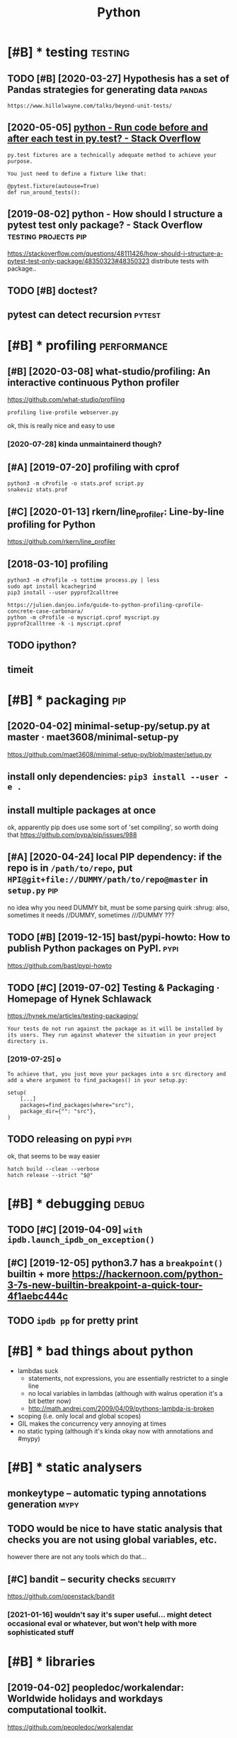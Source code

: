 #+TITLE: Python
#+filetags: python

* [#B] * testing                                                    :testing:
:PROPERTIES:
:ID:       8b0d66fff5d6bb59596577577bb04f1c
:END:
** TODO [#B] [2020-03-27] Hypothesis has a set of Pandas strategies for generating data :pandas:
:PROPERTIES:
:ID:       a4783ebcd94d33b2894ca840358215bd
:END:
: https://www.hillelwayne.com/talks/beyond-unit-tests/

** [2020-05-05] [[https://stackoverflow.com/questions/22627659/run-code-before-and-after-each-test-in-py-test][python - Run code before and after each test in py.test? - Stack Overflow]]
:PROPERTIES:
:ID:       a9bb515638000a9c0233268d78ce2cfd
:END:
: py.test fixtures are a technically adequate method to achieve your purpose.
: 
: You just need to define a fixture like that:
: 
: @pytest.fixture(autouse=True)
: def run_around_tests():
** [2019-08-02] python - How should I structure a pytest test only package? - Stack Overflow :testing:projects:pip:
:PROPERTIES:
:ID:       d58115bf003ec141e730d69b482b6f54
:END:
https://stackoverflow.com/questions/48111426/how-should-i-structure-a-pytest-test-only-package/48350323#48350323
distribute tests with package..
** TODO [#B] doctest?
:PROPERTIES:
:CREATED:  [2019-02-26]
:ID:       dde62e1665fd022474baa8974a56e2a2
:END:
** pytest can detect recursion                                       :pytest:
:PROPERTIES:
:ID:       011335e49d2611980831b7cec8c22811
:END:

* [#B] * profiling                                              :performance:
:PROPERTIES:
:ID:       71e50f9828c87f2ad56ef3703932e654
:END:
** [#B] [2020-03-08] what-studio/profiling: An interactive continuous Python profiler
:PROPERTIES:
:ID:       228cc4e5636dea63ec5013f9c770e2f3
:END:
https://github.com/what-studio/profiling
: profiling live-profile webserver.py

ok, this is really nice and easy to use
*** [2020-07-28] kinda unmaintainerd though?
:PROPERTIES:
:ID:       063f6d5f174a411d8cf88bb2145d03bd
:END:
** [#A] [2019-07-20] profiling with cprof
:PROPERTIES:
:ID:       2d10b300069dae1fd2fde2676026afba
:END:
: python3 -m cProfile -o stats.prof script.py
: snakeviz stats.prof

** [#C] [2020-01-13] rkern/line_profiler: Line-by-line profiling for Python
:PROPERTIES:
:ID:       6efe871f311dde35d0f2b7d6eed4615f
:END:
https://github.com/rkern/line_profiler

** [2018-03-10] profiling
:PROPERTIES:
:ID:       7b2e87c12f9c51607333f9ee35b370b8
:END:
: python3 -m cProfile -s tottime process.py | less
: sudo apt install kcachegrind
: pip3 install --user pyprof2calltree


: https://julien.danjou.info/guide-to-python-profiling-cprofile-concrete-case-carbonara/
: python -m cProfile -o myscript.cprof myscript.py
: pyprof2calltree -k -i myscript.cprof

** TODO ipython?
:PROPERTIES:
:ID:       8a2d52286f230216ac8489eed7d0ae1b
:END:
** timeit
:PROPERTIES:
:ID:       c2fb0e7920fb915d376ba89914fc4ab6
:END:


* [#B] * packaging                                                      :pip:
:PROPERTIES:
:ID:       00945e72a10c918e9b84be946b30d305
:END:
** [2020-04-02] minimal-setup-py/setup.py at master · maet3608/minimal-setup-py
:PROPERTIES:
:ID:       b72c4eb4122b73534c18ac5a5d633948
:END:
https://github.com/maet3608/minimal-setup-py/blob/master/setup.py

** install only dependencies: ~pip3 install --user -e .~
:PROPERTIES:
:ID:       5c3f0dfb07fdec6cf21287d39d1db029
:END:
** install multiple packages at once
:PROPERTIES:
:ID:       5f243f2a4044a6d7b403c5b2f95efd76
:END:
ok, apparently pip does use some sort of 'set compiling', so worth doing that
  https://github.com/pypa/pip/issues/988

** [#A] [2020-04-24] local PIP dependency: if the repo is in ~/path/to/repo~, put ~HPI@git+file://DUMMY/path/to/repo@master~ in ~setup.py~ :pip:
:PROPERTIES:
:ID:       21aef74ebaac35fe284e939089eed84d
:END:
no idea why you need DUMMY bit, must be some parsing quirk :shrug:
also, sometimes it needs //DUMMY, sometimes ///DUMMY ???

** TODO [#B] [2019-12-15] bast/pypi-howto: How to publish Python packages on PyPI. :pypi:
:PROPERTIES:
:ID:       3e756e47356767029432526ec0249e49
:END:
https://github.com/bast/pypi-howto

** TODO [#C] [2019-07-02] Testing & Packaging · Homepage of Hynek Schlawack
:PROPERTIES:
:ID:       cb2923fc4678f9247dea39a6652a4d6a
:END:
https://hynek.me/articles/testing-packaging/
: Your tests do not run against the package as it will be installed by its users. They run against whatever the situation in your project directory is.
*** [2019-07-25] o
:PROPERTIES:
:ID:       d6041c2117b4889fd1187589d946d49c
:END:
: To achieve that, you just move your packages into a src directory and add a where argument to find_packages() in your setup.py:
: 
: setup(
:     [...]
:     packages=find_packages(where="src"),
:     package_dir={"": "src"},
: )
** TODO releasing on pypi                                              :pypi:
:PROPERTIES:
:CREATED:  [2019-12-20]
:ID:       91b7a9a7da121aa45020ef8c87580ac1
:END:
ok, that seems to be way easier

: hatch build --clean --verbose
: hatch release --strict "$@"
* [#B] * debugging                                                    :debug:
:PROPERTIES:
:ID:       3a6a3d9f2366f6f3d71c05b61ddfd7e9
:END:
** TODO [#C] [2019-04-09] ~with ipdb.launch_ipdb_on_exception()~
:PROPERTIES:
:ID:       3e88305f-f19d-43d2-ad9e-2e761ded20b5
:END:
** [#C] [2019-12-05] python3.7 has a ~breakpoint()~ builtin + more https://hackernoon.com/python-3-7s-new-builtin-breakpoint-a-quick-tour-4f1aebc444c
:PROPERTIES:
:ID:       8e69b95497a06ebc0ce5f71dc31d166d
:END:

** TODO ~ipdb pp~ for pretty print
:PROPERTIES:
:CREATED:  [2019-02-03]
:ID:       1270a53a-67c7-469d-b31e-eaa1216d4a91
:END:
* [#B] * bad things about python
:PROPERTIES:
:CREATED:  [2018-03-01]
:ID:       f3ed5dfbf7d47f3dcbc6304a9387dac3
:END:
- lambdas suck
  - statements, not expressions, you are essentially restrictet to a single line
  - no local variables in lambdas (although with walrus operation it's a bit better now)
  - http://math.andrej.com/2009/04/09/pythons-lambda-is-broken
- scoping (i.e. only local and global scopes)
- GIL makes the concurrency very annoying at times
- no static typing (although it's kinda okay now with annotations and #mypy)

* [#B] * static analysers
:PROPERTIES:
:ID:       236750a35fabed6c9d29a77f3eceaea3
:END:
** monkeytype -- automatic typing annotations generation               :mypy:
:PROPERTIES:
:ID:       57da8fb07bfdfca61c7b0017c59155ea
:END:
** TODO would be nice to have  static analysis that checks you are not using global variables, etc.
:PROPERTIES:
:CREATED:  [2018-01-20]
:ID:       9b60779a00d9aad75d0ad81e31676371
:END:
however there are not any tools which do that...
** [#C] bandit  -- security checks                                 :security:
:PROPERTIES:
:ID:       5d2ee1645599f587c7c62cd71994f5eb
:END:
https://github.com/openstack/bandit
*** [2021-01-16] wouldn't say it's super useful... might detect occasional eval or whatever, but won't help with more sophisticated stuff
:PROPERTIES:
:ID:       444ba68c10b545af594cfee4a7e9fc46
:END:
* [#B] * libraries
:PROPERTIES:
:ID:       b2a5d937afb62428b2be6e833e384090
:END:
** [2019-04-02] peopledoc/workalendar: Worldwide holidays and workdays computational toolkit.
:PROPERTIES:
:ID:       0f83f2f56ef8f906f647394dca709024
:END:
https://github.com/peopledoc/workalendar

** [2018-12-09] Altair: Declarative Visualization in Python — Altair 2.3.0 documentation :viz:
:PROPERTIES:
:ID:       4fa7c4ef60ed032a53a7a96104bf89ff
:END:
https://altair-viz.github.io/index.html
* [#C] * Import system
:PROPERTIES:
:ID:       980cf1d440ddbf69a3b5ecb12f8ba1ab
:END:
** TODO figure it out -- very confusing!
:PROPERTIES:
:ID:       6b8e0e523eefba8d1ea09036f9133480
:END:
** [2017-12-17] from . import module
:PROPERTIES:
:ID:       4c184690161c4bac966f611910abd1a8
:END:
local import

** [#B] [2020-01-17] Alone Djangonaut – How python's import machinery works
:PROPERTIES:
:ID:       050ebf3a6d3a0e940dc305fc2c6b1bec
:END:
https://manikos.github.io/how-pythons-import-machinery-works
: origin

** [#C] [2019-06-29] python - Relative imports for the billionth time - Stack Overflow
:PROPERTIES:
:ID:       3988fd4901c859a3791801a6ff925382
:END:
https://stackoverflow.com/questions/14132789/relative-imports-for-the-billionth-time
: .. are only relative in a package
: However, if your module's name is __main__, it is not considered to be in a package. Its name has no dots, and therefore you cannot use from .. import statements inside it. If you try to do so, you will get the "relative-import in non-package" error.
** [#D] [2019-06-11] relative imports are discouraged              :oldhabit:
:PROPERTIES:
:ID:       5b4fffdc-a69f-4c71-bb78-39ddc8ac2fdd
:END:

* [#C] * logging
:PROPERTIES:
:ID:       77d8d01f4f776c14a00e5bd4bc08ef23
:END:
** [2018-07-05] creating top level logger is always bad (may happen before configuring). use factory method :logging:
:PROPERTIES:
:ID:       1471613723d5e4970c9793ca8e710645
:END:

* [#C] * datetime handling
:PROPERTIES:
:ID:       334797fe1360c79f8fa27d1737c05189
:END:
** [#B] [2018-09-04] utcfromtimestamp -- returns timestamp, unaware; fromtimestamp -- returns offset + timestamp, unaware :timezone:
:PROPERTIES:
:ID:       3a57a4189155f15632af79530e54c6cb
:END:
In [11]: datetime.fromtimestamp(123)
Out[11]: datetime.datetime(1970, 1, 1, 4, 2, 3)

In [12]: datetime.utcfromtimestamp(123)
Out[12]: datetime.datetime(1970, 1, 1, 0, 2, 3)
** [#B] [2018-09-04] ok, seems that it's better to use pytz.utc.localize(tz_unaware_datetime) :timezone:utc:
:PROPERTIES:
:ID:       2ceecf515b558471a566a2f7d8f5cdf4
:END:

* [#C] * doc
:PROPERTIES:
:ID:       e3cca71046b53150a51e4a7ffb3460a3
:END:
** pydoc
:PROPERTIES:
:CREATED:  [2018-04-15]
:ID:       14f1fe79c906cf12043af2d75516b6ef
:END:
-k: keyword search
-g: gui
** ipython: ? and ??
:PROPERTIES:
:ID:       5064cac3f058378462768212d114f55a
:END:


* [#B] [2019-09-22] [[https://reddit.com/r/Python/comments/d4zfhc/python3_fstrings_a_complete_guide_to_the_most/f0ieyws/][Python3 f-strings - A complete guide to the most well received feature of Python 3.]] /r/Python
:PROPERTIES:
:ID:       3307a066987fac24990f4556cd3f94a0
:END:
: That’s a part of python’s data model like `len`, `reversed`, `iter`, …:
: `datetime` simply defines [`datetime.__format__`](https://docs.python.org/3/library/datetime.html#datetime.date.__format__). The method [is explained here](https://docs.python.org/3/reference/datamodel.html#object.__format__).

* TODO [#B] [2019-09-16] typeddjango/awesome-python-typing: Collection of awesome Python types, stubs, plugins, and tools to work with them. https://github.com/typeddjango/awesome-python-typing
:PROPERTIES:
:ID:       1f01234d8a84820bc6d6876d0a832adf
:END:

* [#B] [2019-05-11] To yield or not to yield               :yield:generators:
:PROPERTIES:
:ID:       773c2a4aeebb593a374c3f573a759391
:END:
https://barahilia.github.io/blog/computers/2017/01/04/to-yield-or-not-to-yield.html
: Finally we came to this. To me it is more important that generators make code more elegant. Performance is usually relevant to smaller hot spots.
: The idea is simple: in comparison to list interface where computation results are first saved and are returned only at the end, “yielding” could reach faster code and reduce memory usage. As a quick simulation we may use %timeit magic command in IPython with the following two functions:
** [2019-07-30] good point about separating validation and generation
:PROPERTIES:
:ID:       312cb6d5d5b70df40488afba867cdfca
:END:
* [#B] AST ~ast.dump(ast.parse("'a' in 'aa' in 'aaa'"))~
:PROPERTIES:
:ID:       476655974d1db0216cb35b679b0b4117
:END:

* TODO [#B] use for -- else
:PROPERTIES:
:CREATED:  [2018-04-23]
:ID:       ffabfd54-8b67-4639-99c8-172f57eed15e
:END:

* TODO [#B] [2018-06-18] log optimizers i used
:PROPERTIES:
:ID:       51cb93b2ea84f5abc131ffb490337318
:END:
* [#B] [2018-06-11] optimizing python CLI tools https://files.bemusement.org/talks/OSDC2008-FastPython/
:PROPERTIES:
:ID:       0fabc2e4184087c68113052e2cf1509c
:END:
interpreter -- about 10ms
lazy imports
profile slow imports
* TODO [#B] parser.add_argument('rest, nargs=argparse.REMAINDER)
:PROPERTIES:
:CREATED:  [2018-07-18]
:ID:       14751572-f3a1-45b6-8085-36fdb1923000
:END:
process remaining arguments



* [#B] awesome-python https://github.com/vinta/awesome-python
:PROPERTIES:
:CREATED:  [2018-06-21]
:ID:       3f7976e74de6b939f3dc621a11d99f8b
:END:
attrs -- could be interesting... might solve stupid namedtuple addition etc.
https://github.com/python-attrs/attrs

This gives you the power to use actual classes with actual types in your code instead of confusing tuples or confusingly behaving namedtuples. Which in turn encourages you to write small classes that do one thing well. Never again violate the single responsibility principle just because implementing __init__ et al is a painful drag.

** should definitely subscribe to its feed and go through again
:PROPERTIES:
:ID:       e3af3c6491f716883ea8bfb67ebf0b05
:END:
** TODO https://github.com/vinta/awesome-python#command-line-tools
:PROPERTIES:
:ID:       e70558a238ccfdfb4c1440d5bc505de8
:END:
** TODO pretty cool https://github.com/timofurrer/try
:PROPERTIES:
:ID:       319b6cff46e724d628c3c82fc5c94e18
:END:
** TODO cool https://github.com/dbcli/mycli
:PROPERTIES:
:ID:       ffabac9e46c52a1e0972652e86778072
:END:
** TODO hmm try that? http://docopt.org/
:PROPERTIES:
:ID:       3449e602c74fc589f8ccc9b0695d0737
:END:
** TODO some of these for nutrino? https://github.com/vinta/awesome-python#database
:PROPERTIES:
:ID:       d3ad92a501507546ec95715678b6943e
:END:
** TODO hmm that's interesting, visual scraping https://github.com/scrapinghub/portia
:PROPERTIES:
:ID:       e83b8a35aa733e990f55d23d1b40f1af
:END:
** TODO https://www.reddit.com/r/coolgithubprojects/
:PROPERTIES:
:ID:       f0b575e311845f9ca3e44f7c73bf909c
:END:
** TODO ?? https://python.libhunt.com/
:PROPERTIES:
:ID:       cfe12b2157ddf8929ff3aa29f875a66f
:END:

* TODO [#B] do not use replace tzinfo, always localize..
:PROPERTIES:
:CREATED:  [2018-12-31]
:ID:       bec3d732-7cf1-4a8d-8c21-1a298df7731c
:END:
* [#B] [2019-01-01] multiline string -- lstrip('\n') for nicer formatting!
:PROPERTIES:
:ID:       ed0325a4c63869f702853687fdf7a552
:END:
* [#B] [2019-03-20] Tweet from Vladislav Isenbaev (@isenbaev), at Mar 20, 03:48: pickle просто скотски медленный, если что - кратно медленнее даже json'а
:PROPERTIES:
:ID:       4b54f224116a761acee9fdcef75e9e5e
:END:
https://twitter.com/isenbaev/status/1108213595920166912

* [#B] [2019-08-11] multiprocessing vs multithreading vs asyncio in Python 3.4 - Stack Overflow :concurrency:performance:
:PROPERTIES:
:ID:       3a5b3fce3fb48df34fa8f5e71c1ceea2
:END:
https://stackoverflow.com/questions/27435284/multiprocessing-vs-multithreading-vs-asyncio-in-python-3-4
: if io_bound:
:     if io_very_slow:
:         print("Use Asyncio")
:     else:
:         print("Use Threads")
: else:
:     print("Multi Processing")
* [#B] [2020-01-03] adamchainz/patchy: Patch the inner source of python functions at runtime. :lisp:
:PROPERTIES:
:ID:       29b6f7cb1b5e9d1089cabf375e723165
:END:
https://github.com/adamchainz/patchy#patchy
: Patch the inner source of python functions at runtime.
* TODO [#C] [2019-12-31] PyPy.js: Python in the web browser | Hacker News :js:webext:
:PROPERTIES:
:ID:       b92b944ddc3a96622e2c543c178f0d9a
:END:
https://news.ycombinator.com/item?id=17819138
* [#C] [2018-06-22] ~difflib.unified_diff~ is suuuuper slow...
:PROPERTIES:
:ID:       00e1c670ed0fbc4036ab547bce9348ee
:END:
* [#C] [2018-04-21] scrapy debugging                                 :scrapy:
:PROPERTIES:
:ID:       f4dd749c7117cab0bca66c125b501ae0
:END:
scrapy shell

with_secrets scrapy shell

from scrapy.http import FormRequest
request=FormRequest(url='http://www.quantified-mind.com/login',formdata={'Email': USER,'Password':PASSWORD,})
fetch(request) -- redirects by default

sets response variable

you can do view(response) to view in browser
mind that it might be different from browsing in chrome. because of user agent?


* [#C] [2018-08-30] python's for..else makes in 'syntactially' look like a total function
:PROPERTIES:
:ID:       fe0f4431a1a009a9c8d5336b94e226bb
:END:
* [#C] NamedTuple
:PROPERTIES:
:ID:       0a4f509eb6d4ba73a4fb2eaecaa13112
:END:
** use ~typing.NamedTuple~
:PROPERTIES:
:ID:       4195686665500456ba27a7dd15f25e54
:END:
** watch out for default __add__ and __mul__, it acts as adding pairs
:PROPERTIES:
:ID:       85f64fe3824f9dad5eb8cef619621da0
:END:
** you can't easily overload __init__, so make types of fields robust. Use a helper method instead
:PROPERTIES:
:ID:       9f0b31b2ff8ce66e01082f576f7552a3
:END:
def N(*args, **kwargs):
   reurn NamedTuple(whatevs)

* [#C] Use contextmanager
:PROPERTIES:
:ID:       ebd2bd0bdfd0a0f1830ee5b7bc5fb84b
:END:
- @contextmanager; prepare; yield exactly once, then shutdown
- ~contextlib.redirect_stdout~
  meh. I think it patches sys module? so it redirects sys.stdout calls only; but  not all stdout

* [#C] [2018-12-08] get current function/method name
:PROPERTIES:
:ID:       d2bd5ee42c4020bf291cdab3e0821d4d
:END:
def fname():
    import inspect
    return inspect.stack()[1][3]
* TODO [#C] traitlets?
:PROPERTIES:
:CREATED:  [2019-04-13]
:ID:       3241063fa4edeea155a2572b1f121382
:END:
* [#C] [2019-04-30] [[https://reddit.com/r/flask/comments/9ort38/whats_the_difference_between_marshmallow_and/e7w8ror/][What's the difference between marshmallow and sql-alchemy?]] /r/flask
:PROPERTIES:
:ID:       95b7ae35773bd3c7e893c2588d84c37e
:END:
:  Marshmallow “converts” (deserializes) dicts to SQLAlchemy models or serializes SQLAlchemy models to dicts.
:  SQLAlchemy is an ORM. It maps database schema (tables) and data to Python objects.
:  The two packages complement each other. They cannot and do not replace each others’ functionality.
:  Flask-Marshmallow gives you a convenient interface to Marshmallow under Flask.
* [#C] [2019-06-29] dominatepp/.travis.yml at master · karlicoss/dominatepp :ci:
:PROPERTIES:
:ID:       b94ed4854cf7da6a41d82a2e883e0754
:END:
https://github.com/karlicoss/dominatepp/blob/master/.travis.yml
hmm, minimalistic travis is not so bad..
* [#C] [2019-08-12] use ~re.VERBOSE~ for inline comments in regexes
:PROPERTIES:
:ID:       e138cf2d4ad65e0cd1a6539c129ae39d
:END:
* [#C] [2019-10-21] python - What do (lambda) function closures capture? - Stack Overflow :plt:
:PROPERTIES:
:ID:       f7ea03b5ebcc33911b3469a2e66d7aa6
:END:
https://stackoverflow.com/questions/2295290/what-do-lambda-function-closures-capture
: Scoping in Python is dynamic and lexical. A closure will always remember the name and scope of the variable, not the object it's pointing to.
* [#C] [2019-09-27] Python Negatypes • Hillel Wayne                  :typing:
:PROPERTIES:
:ID:       dc0ea07f20752d074545fcb1626207b7
:END:
https://www.hillelwayne.com/post/negatypes/

* [#C] [2019-12-30] argparse — Parser for command-line options, arguments and sub-commands — Python 3.8.1 documentation
:PROPERTIES:
:ID:       97fa0d885e8ad57a6f521a47cbbb338a
:END:
https://docs.python.org/3/library/argparse.html
: metavar - A name for the argument in usage messages.
* [#C] [2020-01-07] Performance — python-rapidjson 0.4 documentation   :json:
:PROPERTIES:
:ID:       280879fa87c5b539b95c71b0d867033e
:END:
https://python-rapidjson.readthedocs.io/en/latest/benchmarks.html
ok, so loads speedups are not that significant for my purposes
* [#C] [2019-07-19] python - Argparse: Way to include default values in '--help'? - Stack Overflow
:PROPERTIES:
:ID:       a114e4fb11741f1ceb61357264af9406
:END:
https://stackoverflow.com/questions/12151306/argparse-way-to-include-default-values-in-help/18507871#18507871
: Add '%(default)' to the help parameter to control what is displayed.
* [#D] [2019-12-31] PyPy - packages http://packages.pypy.org           :pypy:
:PROPERTIES:
:ID:       b12a0ee10b0f6e3a3fe0b2b5bb041e83
:END:

* [#D] Construct: kinda like struct but better? https://construct.readthedocs.io/en/latest/ :parsing:
:PROPERTIES:
:ID:       af668d9986034e881d3fb46ae7fff732
:END:
* [#D] Pyrser: grammars? https://pythonhosted.org/pyrser/           :parsing:
:PROPERTIES:
:ID:       a928ffe5bf43bd0fdf7c83acba9142c3
:END:
* [#D] [2019-07-21] kython@git+https://github.com/karlicoss/kython.git@master dependency for setup.cfg :pip:
:PROPERTIES:
:ID:       6354c53f959fd034f15a3a650f5f0dcc
:END:

* TODO [#D] [2018-07-22] PyCon 2018 Talk Videos : Python https://www.reddit.com/r/Python/comments/8j4ep6/pycon_2018_talk_videos/ :watch:
:PROPERTIES:
:ID:       3e0cc9eedb594ee4a5d3ba216ecea808
:END:

* [#D] [2019-08-02] Basic usage — tox 3.13.3.dev13 documentation
:PROPERTIES:
:ID:       8d4f86fa5c166be2adb27db50b95013f
:END:
https://tox.readthedocs.io/en/latest/example/basic.html#integration-with-setup-py-test-command
: As the python eco-system rather moves away from using setup.py as a tool entry point it’s maybe best to not go for any setup.py test integration.
* TODO [#D] [2018-06-12] if there is a 'main.py' in script dir, it gets imported -- wtf????
:PROPERTIES:
:ID:       c9c601f3614fcd46550ad15fec8ef41a
:END:
(while debugging telegram2org)
* [#D] [2019-07-20] concurrent.futures https://docs.python.org/3.7/library/concurrent.futures.html?highlight=processpoolexecutor use ~map~
:PROPERTIES:
:ID:       3ec24fb09452d68e5666a634b9a15660
:END:
* [#D] [2019-08-11] PyCQA/pyflakes: A simple program which checks Python source files for errors
:PROPERTIES:
:ID:       2c8a9d18807d20447c1002e38dc8dbfc
:END:
https://github.com/PyCQA/pyflakes
: Pyflakes makes a simple promise: it will never complain about style, and it will try very, very hard to never emit false positives.
: Pyflakes is also faster than Pylint or Pychecker. This is largely because Pyflakes only examines the syntax tree of each file individually. As a consequence, Pyflakes is more limited in the types of things it can check.
* [#D] [2019-08-02] posargs are needed to passing adhoc args, e.g.      :tox:
:PROPERTIES:
:ID:       4596a91fde0af21b06c6e72d3ad21f5d
:END:
https://tox.readthedocs.io/en/latest/example/general.html#interactively-passing-positional-arguments
* [#D] [2018-04-17] some misc notes
:PROPERTIES:
:ID:       5b4d7cbab9fd2b9bcca1b8b7aed2df3f
:END:
: ## Print with @padding
: `print("{:>d}{}".fomat(i, a[i]))` prints i aligned to at least two spaces as a decimal.
: 
: ## Infinite dict
: ~~~ { .python }
: infinite_defaultdict = lambda: defaultdict(infinite_defaultdict)
: d = infinite_defaultdict()
: d['x']['y']['z'] = 10
: ~~~
: 
: ## Web server
: to start a webserver to serve files from your current dir: python -m SimpleHTTPServer
: 
: @enums
: 
: ## Enums
: from enum import Enum
: class Fruit(Enum):
:     APPLE = 0
:     ORANGE = 1
: 
: ## Generating @random color
: color = "#%06x" % random.randint(0, 0xFFFFFF)
: 
: 
: python setup.py install --force
: 
: #singleton
: @singleton
: def singleton(cls):
:     instances = {}
: 
:     def get_instance():
:         if cls not in instances:
:             instances[cls] = cls()
:     return instances[cls]
: 
: return get_instance
: TODO tbh, easier with lru_cache(1)?


* ~from http import HTTPStatus~
:PROPERTIES:
:ID:       cb389f479ee05c760e4f2b55345fe745
:END:

* [2018-01-21] use nonlocal instead of global
:PROPERTIES:
:ID:       4475cae4-cb32-4a4b-a3ec-78a9af79f8c0
:END:

* TODO !r formatter
:PROPERTIES:
:CREATED:  [2019-02-04]
:ID:       59eeb485-f5a6-45a7-b6a3-c1865807f5c4
:END:
* [2019-04-22] yield is often preferrable because python doesn't have bindings in generators
:PROPERTIES:
:ID:       9e841c5b50e1818d3109c5348bab9971
:END:
* [2019-05-01] there is a difference between returning generator and yield from generator. the latter keeps scope, which might be useful if you have open files
:PROPERTIES:
:ID:       0bf452e4ba63ef43ea446921d48f96da
:END:
* DONE [#C] [2019-07-30] To yield or not to yield                 :decorator:
:PROPERTIES:
:ID:       ccc20148a9e58a93ff9cb6c27f98cedd
:END:
https://barahilia.github.io/blog/computers/2017/01/04/to-yield-or-not-to-yield.html
hmm. if I decorate function with list constructor, I can get both ease of use and yield in function's body
** [2019-07-30] huh, some things are mentioned in the original post actually
:PROPERTIES:
:ID:       28bf23164027bc9e1e058fa729f127b3
:END:


* CANCEL [#C] use putup (pyscaffold) for project generation
:PROPERTIES:
:CREATED:  [2018-10-04]
:ID:       7a5c49fc-6367-47f7-9333-375e1b3274cc
:END:
* WAIT [#D] Poetry instead of pyscaffold?                            :python:
:PROPERTIES:
:CREATED:  [2019-12-08]
:ID:       4922fa7ea2da9f6e6d8a1c9e28eebb9f
:END:
: The best answer in 2020 is to use poetry.
: http://poetry.eustace.io
** [2021-01-16] eh, don't think it worked for me, I prefer to rely on setup.py
:PROPERTIES:
:ID:       c5f36749081ef083d811c8a007634054
:END:

* [#C] [2019-08-25] https://docs.python.org/3.7/library/argparse.html argparse: use ~set_defaults~
:PROPERTIES:
:ID:       587b19b90c7755aaf022cbd7d3783a0a
:END:
: One particularly effective way of handling sub-commands is to combine the use of the add_subparsers() method with calls to set_defaults() so that each subparser knows which Python function it should execute. For example:
: This way, you can let parse_args() do the job of calling the appropriate function after argument parsing is complete. Associating functions with actions like this is typically the easiest way to handle the different actions for each of your subparsers. However, if it is necessary to check the name of the subparser that was invoked, the dest keyword argument to the add_subparsers() call will work:
** [2019-09-02] ah, could pass lambda to forward to actual handler function!
:PROPERTIES:
:ID:       71fd714b4262da0e9345684d3eac6632
:END:

* TODO [#C] generate_ordering?                                       :python:
:PROPERTIES:
:CREATED:  [2019-07-29]
:ID:       856ae2eff9a7575b3900d25a629838ec
:END:
* TODO [#B] [2020-07-05] [[https://stackoverflow.com/questions/384076/how-can-i-color-python-logging-output][How can I color Python logging output? - Stack Overflow]] :logging:kython:
:PROPERTIES:
:ID:       e59bd11d31aa392e9b1ad603c7faa258
:END:
: 2020 code, no additional packages required, Python 3
* TODO [#B] [2020-02-16] Direct URL PEP 508 support and installing sub-dependencies from Git · Issue 5566 · pypa/pip :pip:
:PROPERTIES:
:ID:       e51072cb436625c6f85cec7077bce6c8
:END:
https://github.com/pypa/pip/issues/5566#issuecomment-402417467
: We disabled the ability to use PEP 508 URL requirements in dependencies, since we don't want that a package installed from PyPI to result in the pip reaching out to an arbitary web URL. Basically, pip install spam should not make pip reach out to anything except PyPI.
* [#B] [2020-02-16] Allow direct urls in install_requires · Issue 6301 · pypa/pip :python:
:PROPERTIES:
:ID:       3ae75325169f6ed1b612e7e732dbbf01
:END:
https://github.com/pypa/pip/issues/6301
: ugh. so I can't have URL dependencies if it's meant to be on pypi???
* TODO [#C] [2019-07-25] rstojnic/lazydata: Lazydata: Scalable data dependencies for Python projects
:PROPERTIES:
:ID:       b0d4f331b2fb482dd23e0d1bbc8f3274
:END:
https://github.com/rstojnic/lazydata
** [2020-03-27] so it kinda keeps textual 'submodules' for data??
:PROPERTIES:
:ID:       897b3ccf94f236d8842db7b089f2cab4
:END:

* TODO [#C] using pytest fixtures to inject stuff into the module :python:pytest:
:PROPERTIES:
:CREATED:  [2019-08-02]
:ID:       e73747e351b4f72e039e2a73d96452f9
:END:
** [2019-08-02] like in tz provider
:PROPERTIES:
:ID:       9a536254c48d12c074b0417cb4e114ec
:END:
* STRT [#C] end2end gui semi manual tests          :promnesia:python:testing:
:PROPERTIES:
:CREATED:  [2019-08-06]
:ID:       a90c448a472663fa740b1300df6befd2
:END:
* TODO [#C] pytest dependencies                                      :python:
:PROPERTIES:
:CREATED:  [2019-09-27]
:ID:       84905bfbe6867677ea23f67cc76f5b20
:END:
py, more-itertools, zipp, importlib-metadata, pluggy, six, pyparsing, packaging, atomicwrites, wcwidth, attrs, pytest, orger
* TODO [#C] [2019-12-31] backoff · PyPI
:PROPERTIES:
:ID:       8d9f6e1ed5e3dc544b02d6b926091be7
:END:
https://pypi.org/project/backoff/
: It is also possible to specify an alternate logger with the logger keyword argument. If a string value is specified the logger will be looked up by name.
* STRT [#D] Poetry for dep management                                :python:
:PROPERTIES:
:CREATED:  [2019-12-13]
:ID:       101c49b723d0787f434a1e11c1fc79eb
:END:
: We have moved our dependency management from pipenv to poetry and hasn’t been more happier than now working with and publish Python modules.
: Now we use pyenv with poetry to run all our projects in Python with venv in project instead of decided by poetry default settings. We changed the settings with:
: poetry config settings.virtualenvs.in-project true After this in hgignore or gitignore added .venv folder.
: Now everything is the way we wanted, with Pipenv many times faced issues that the project worked with requirements.txt but not in Pipenv. Didn’t have this issue moving to poetry yet.
: Also with emacs support and automated deployment tools the predictability of poetry made our team easy to work with and publish Python application modules.

* [#D] [2019-12-15] Support automatic versioning setuptools_scm-style? · Issue 140 · python-poetry/poetry
:PROPERTIES:
:ID:       cf2470022f50a825ccfb7e3b1b4d40a2
:END:
https://github.com/python-poetry/poetry/issues/140
: right, poetry can't infer version...
* TODO [#D] it's clearly not detecting changes in ~install_requires~; needed to reinsall :tox:
:PROPERTIES:
:CREATED:  [2019-08-02]
:ID:       4b80ffc7ad0aaf5675c0ae61491e291d
:END:
* [#D] [2019-07-26] python - pytest exits with no error but with "collected 0 items" - Stack Overflow :pytest:
:PROPERTIES:
:ID:       3bc9b5c694e19e1fd834c564f7518803
:END:
https://stackoverflow.com/questions/37353960/pytest-exits-with-no-error-but-with-collected-0-items
: pytest gathers tests according to a naming convention. By default any file that is to contain tests must be named starting with test_ and any function in a file that should be treated as a test must also start with test_.
* TODO [#D] [2019-10-26] traceback — Print or retrieve a stack traceback — Python 3.8.0 documentation :errors:
:PROPERTIES:
:ID:       9c7d48e709d1eb184455d5dd51c2c308
:END:
https://docs.python.org/3/library/traceback.html#tracebackexception-objects
: TracebackException Objects

hmm, could use that?
* TODO [#C] separate testing and linting since mypy's deps might be installed by accident? :python:tox:
:PROPERTIES:
:CREATED:  [2019-09-26]
:ID:       bc61cbd0e11d99b3c9cfa9092682eb79
:END:
* [#C] [2019-11-09] python - Run an OLS regression with Pandas Data Frame - Stack Overflow
:PROPERTIES:
:ID:       4a51b81edc61bdde60d2b89b754ced5a
:END:
https://stackoverflow.com/questions/19991445/run-an-ols-regression-with-pandas-data-frame
: I think you can almost do exactly what you thought would be ideal, using the statsmodels package which was one of pandas' optional dependencies before pandas' version 0.20.0 (it was used for a few things in pandas.stats.)
* TODO [#C] figure out a better framework for python multiprocessing... :python:
:PROPERTIES:
:CREATED:  [2019-06-20]
:ID:       65efea5bd5afb0bf356f11a0d3cf4439
:END:
* TODO [#C] [2019-09-01] vinta/awesome-python: A curated list of awesome Python frameworks, libraries, software and resources :tui:
:PROPERTIES:
:ID:       f472be202932ce81e931ac50f45b9bcc
:END:
https://github.com/vinta/awesome-python
: urwid - A library for creating terminal GUI applications with strong support for widgets, events, rich colors, etc.
* STRT [#C] sigh... don't think it's possible to properly preserve stacktraces... :python:errors:
:PROPERTIES:
:CREATED:  [2020-11-25]
:ID:       da5761565c0ce07d8831eb9af5aba7b0
:END:
: import logging
: logging.basicConfig()
: 
: def bad():
:     raise RuntimeError('BAD')
: 
: xx = RuntimeError('while running "test"')
: ex = None
: try:
:     bad()
: except Exception as e:
:     ex = e
:     ex.__cause__ = xx
:     logging.error('inside!')
:     logging.exception(ex)
: 
: logging.error('outside! note the empty stacktrace :(')
: logging.exception(ex)
: logging.error("also __cause__ is ignored even though it's present: '%s'", ex.__cause__)
: # I guess it just doesn't use __cause__, only traceback information...
: 
: test()
* STRT [#C] strptime is incapable of handling timezones via %Z direcive?? :python:timezone:
:PROPERTIES:
:CREATED:  [2018-10-06]
:ID:       e21868ac6b2e51260d28aad103eccb9f
:END:
: In [20]: ds = "Sep 18 2018 5:48:23 UTC"
: 
: In [21]: _TIME_FORMAT = "%b %d %Y %H:%M:%S %Z"
: 
: In [22]: datetime.strptime(ds, _TIME_FORMAT)
: Out[22]: datetime.datetime(2018, 9, 18, 5, 48, 23)


fucking hell..
** [2020-03-27] see takeout provider
:PROPERTIES:
:ID:       9b0bccb8b824ed68a6ae2c6413914b75
:END:

* [#C] [2020-03-12] encode/httpx: A next generation HTTP client for Python. 🦋
:PROPERTIES:
:ID:       9586994513f5c9d4d4521fb113cb7192
:END:
https://github.com/encode/httpx
: HTTPX is a fully featured HTTP client for Python 3, which provides sync and async APIs, and support for both HTTP/1.1 and HTTP/2.
* TODO [#C] [2020-09-02] [[https://python-prompt-toolkit.readthedocs.io/en/master/index.html][Python Prompt Toolkit 3.0 — prompt_toolkit 3.0.2 documentation]] :tui:python:
:PROPERTIES:
:ID:       73ffaaa827c65392b5142b737440a6a4
:END:
* [2020-09-18] [[https://stackoverflow.com/questions/29284244/python-tox-install-a-dependency-as-editable][testing - Python/tox Install a dependency as editable - Stack Overflow]] :python:tox:pip:
:PROPERTIES:
:ID:       13c689b15e44dbb20c7f51859ac4eb5a
:END:
how to install a dependency as editable
* [2020-09-18] [[https://stackoverflow.com/questions/29284244/python-tox-install-a-dependency-as-editable][testing - Python/tox Install a dependency as editable - Stack Overflow]] :hpi:
:PROPERTIES:
:ID:       8ea3e2c37a8c70e35684bba8297e4507
:END:
add this to developer guide.. fucking hell
* [2020-09-27] [[https://stackoverflow.com/questions/41573587/what-is-the-difference-between-venv-pyvenv-pyenv-virtualenv-virtualenvwrappe][python - What is the difference between venv, pyvenv, pyenv, virtualenv, virtualenvwrapper, pipenv, etc? - Stack Overflow]]
:PROPERTIES:
:ID:       fe01675e208392a315db619a52ec4375
:END:
: pipenv- like venv - can be used to create virtual envelopes but additionally rolls-in package management and vulnerability checking functionality. Instead of using requirements.txt, pipenv delivers package management via Pipfile. As PyPA endorses pipenv for PACKAGE MANAGEMENT, that would seem to imply pipfile is to supplant requirements.txt.
: 
: HOWEVER: pipenv uses virtualenv as its tool for creating virtual envelopes, NOT venv which is endorsed by PyPA as the go-to tool for creating virtual envelopes.
* [#C] adapter thigs with getattr (like in workout provider for org notes) -- pretty great for adding one missing method :python:
:PROPERTIES:
:CREATED:  [2018-10-27]
:ID:       73f34f4574a33ef1f642c18990a2e3b2
:END:
* TODO [#C] [2019-08-25] argparseweb · PyPI
:PROPERTIES:
:ID:       069b4ca89c027df43ce644b178f81b98
:END:
https://pypi.org/project/argparseweb

* STRT [#C] [2019-09-01] vinta/awesome-python: A curated list of awesome Python frameworks, libraries, software and resources :cli:
:PROPERTIES:
:ID:       e21f2741369e5e6596ed13b8a26914d9
:END:
https://github.com/vinta/awesome-python
: Command-line Interface Development
: Libraries for building command-line applications.
:     Command-line Application Development
* TODO [#B] [2019-08-02] GrahamDumpleton/wrapt: A Python module for decorators, wrappers and monkey patching.
:PROPERTIES:
:ID:       b5ea33f6bc471241615f46a9f57a9c70
:END:
https://github.com/GrahamDumpleton/wrapt
:  It therefore goes way beyond existing mechanisms such as functools.wraps() to ensure that decorators preserve introspectability, signatures, type checking abilities etc. Th
* TODO attemt to figure out mixed sem/cal versioning           :projects:pip:
:PROPERTIES:
:CREATED:  [2020-04-17]
:ID:       3d4f93fb65effd8ada07f417ccb674d5
:END:
https://github.com/pypa/setuptools_scm/#default-versioning-scheme
: def semcal(v):
:     tag = v.tag.base_version
:     assert len(tag.split('.')) == 2, tag
:     v.time
:     # tag is
:     breakpoint()
:     pass
: 
: 
: if __name__ == '__main__':
:     [pkg] = find_packages('src')
:     setup(
:         name=pkg,
:         # version='0.1.1',
:         # use_scm_version=True,
:         use_scm_version={
:             'version_scheme': semcal,
:         },
:         setup_requires=['setuptools_scm'],
* TODO had to remore username from hatch config? it was overriding __token__ during the release.. :pypi:
:PROPERTIES:
:CREATED:  [2020-04-01]
:ID:       a47781a65c27f49af4add192bbfd414d
:END:
* [2020-03-31] why it is hard -- if you have 2fa you can't upload packages :pypi:
:PROPERTIES:
:ID:       892412eac6712447e3cf8c2bd4af25fd
:END:
** [2020-03-31] ah ok, actually it allows for a token, so even better!
:PROPERTIES:
:ID:       2f6ffa8cb22dab93d48fc6af31d5c1b6
:END:
